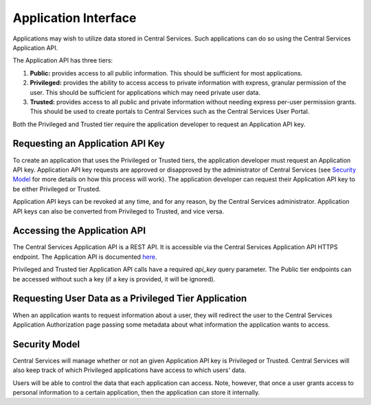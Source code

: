 Application Interface
=====================

Applications may wish to utilize data stored in Central Services. Such
applications can do so using the Central Services Application API.

The Application API has three tiers:

1. **Public:** provides access to all public information. This should be
   sufficient for most applications.
2. **Privileged:** provides the ability to access access to private information
   with express, granular permission of the user. This should be sufficient for
   applications which may need private user data.
3. **Trusted:** provides access to all public and private information without
   needing express per-user permission grants. This should be used to create
   portals to Central Services such as the Central Services User Portal.

Both the Privileged and Trusted tier require the application developer to
request an Application API key.

Requesting an Application API Key
---------------------------------

To create an application that uses the Privileged or Trusted tiers, the
application developer must request an Application API key. Application API key
requests are approved or disapproved by the administrator of Central Services
(see `Security Model`_ for more details on how this process will work). The
application developer can request their Application API key to be either
Privileged or Trusted.

Application API keys can be revoked at any time, and for any reason, by the
Central Services administrator. Application API keys can also be converted from
Privileged to Trusted, and vice versa.

Accessing the Application API
-----------------------------

The Central Services Application API is a REST API. It is accessible via the
Central Services Application API HTTPS endpoint. The Application API is
documented `here`_.

Privileged and Trusted tier Application API calls have a required `api_key`
query parameter.  The Public tier endpoints can be accessed without such a key
(if a key is provided, it will be ignored).

.. _here: ../applicaton-api-specification.html

Requesting User Data as a Privileged Tier Application
-----------------------------------------------------

When an application wants to request information about a user, they will
redirect the user to the Central Services Application Authorization page passing
some metadata about what information the application wants to access.

Security Model
--------------

Central Services will manage whether or not an given Application API key is
Privileged or Trusted. Central Services will also keep track of which Privileged
applications have access to which users' data.

Users will be able to control the data that each application can access. Note,
however, that once a user grants access to personal information to a certain
application, then the application can store it internally.

.. TODO: What is an Application

.. TODO: What is an API Key
